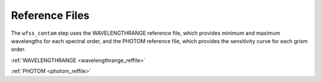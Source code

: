 Reference Files
===============

The ``wfss_contam`` step uses the WAVELENGTHRANGE reference file, which
provides minimum and maximum wavelengths for each spectral order, and
the PHOTOM reference file, which provides the sensitivity curve for each
grism order.

:ref:`WAVELENGTHRANGE <wavelengthrange_reffile>`

:ref:`PHOTOM <photom_reffile>`
